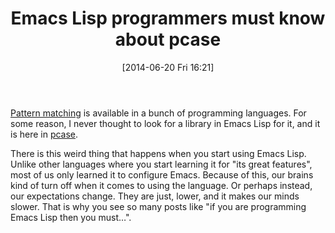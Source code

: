 #+POSTID: 8745
#+DATE: [2014-06-20 Fri 16:21]
#+OPTIONS: toc:nil num:nil todo:nil pri:nil tags:nil ^:nil TeX:nil
#+CATEGORY: Link
#+TAGS: Emacs, Ide, Lisp, Programming, Programming Language, elisp
#+TITLE: Emacs Lisp programmers must know about pcase

[[https://en.wikipedia.org/wiki/Pattern_matching][Pattern matching]] is available in a bunch of programming languages. For some reason, I never thought to look for a library in Emacs Lisp for it, and it is here in [[http://www.emacswiki.org/emacs/PatternMatching][pcase]]. 

There is this weird thing that happens when you start using Emacs Lisp. Unlike other languages where you start learning it for "its great features", most of us only learned it to configure Emacs. Because of this, our brains kind of turn off when it comes to using the language. Or perhaps instead, our expectations change. They are just, lower, and it makes our minds slower. That is why you see so many posts like "if you are programming Emacs Lisp then you must...".



